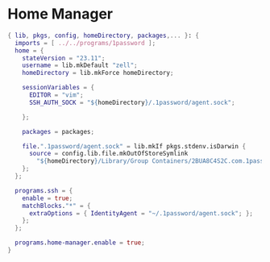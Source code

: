 * Home Manager

#+begin_src nix :tangle default.nix
{ lib, pkgs, config, homeDirectory, packages,... }: {
  imports = [ ../../programs/1password ];
  home = {
    stateVersion = "23.11";
    username = lib.mkDefault "zell";
    homeDirectory = lib.mkForce homeDirectory;

    sessionVariables = {
      EDITOR = "vim";
      SSH_AUTH_SOCK = "${homeDirectory}/.1password/agent.sock";

    };

    packages = packages;

    file.".1password/agent.sock" = lib.mkIf pkgs.stdenv.isDarwin {
      source = config.lib.file.mkOutOfStoreSymlink
        "${homeDirectory}/Library/Group Containers/2BUA8C4S2C.com.1password/t/agent.sock";
    };
  };

  programs.ssh = {
    enable = true;
    matchBlocks."*" = {
      extraOptions = { IdentityAgent = "~/.1password/agent.sock"; };
    };
  };

  programs.home-manager.enable = true;
}
#+end_src
